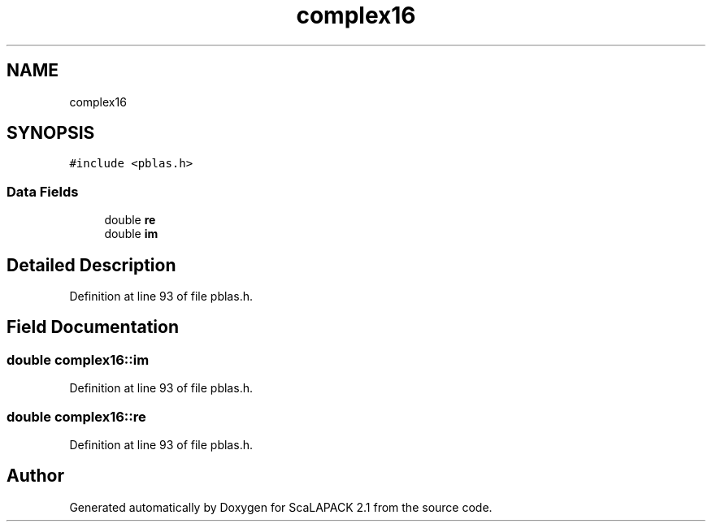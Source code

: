 .TH "complex16" 3 "Sat Nov 16 2019" "Version 2.1" "ScaLAPACK 2.1" \" -*- nroff -*-
.ad l
.nh
.SH NAME
complex16
.SH SYNOPSIS
.br
.PP
.PP
\fC#include <pblas\&.h>\fP
.SS "Data Fields"

.in +1c
.ti -1c
.RI "double \fBre\fP"
.br
.ti -1c
.RI "double \fBim\fP"
.br
.in -1c
.SH "Detailed Description"
.PP 
Definition at line 93 of file pblas\&.h\&.
.SH "Field Documentation"
.PP 
.SS "double complex16::im"

.PP
Definition at line 93 of file pblas\&.h\&.
.SS "double complex16::re"

.PP
Definition at line 93 of file pblas\&.h\&.

.SH "Author"
.PP 
Generated automatically by Doxygen for ScaLAPACK 2\&.1 from the source code\&.
